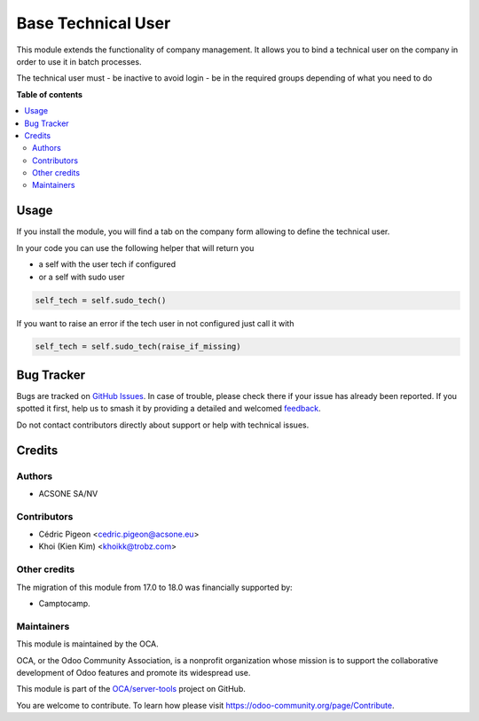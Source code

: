 ===================
Base Technical User
===================

.. 
   !!!!!!!!!!!!!!!!!!!!!!!!!!!!!!!!!!!!!!!!!!!!!!!!!!!!
   !! This file is generated by oca-gen-addon-readme !!
   !! changes will be overwritten.                   !!
   !!!!!!!!!!!!!!!!!!!!!!!!!!!!!!!!!!!!!!!!!!!!!!!!!!!!
   !! source digest: sha256:0121b096a062ec6dadf8f7eb11001122575767cb35d323d823b4c46bf9cee5b6
   !!!!!!!!!!!!!!!!!!!!!!!!!!!!!!!!!!!!!!!!!!!!!!!!!!!!

.. |badge1| image:: https://img.shields.io/badge/maturity-Beta-yellow.png
    :target: https://odoo-community.org/page/development-status
    :alt: Beta
.. |badge2| image:: https://img.shields.io/badge/licence-AGPL--3-blue.png
    :target: http://www.gnu.org/licenses/agpl-3.0-standalone.html
    :alt: License: AGPL-3
.. |badge3| image:: https://img.shields.io/badge/github-OCA%2Fserver--tools-lightgray.png?logo=github
    :target: https://github.com/OCA/server-tools/tree/18.0/base_technical_user
    :alt: OCA/server-tools
.. |badge4| image:: https://img.shields.io/badge/weblate-Translate%20me-F47D42.png
    :target: https://translation.odoo-community.org/projects/server-tools-18-0/server-tools-18-0-base_technical_user
    :alt: Translate me on Weblate
.. |badge5| image:: https://img.shields.io/badge/runboat-Try%20me-875A7B.png
    :target: https://runboat.odoo-community.org/builds?repo=OCA/server-tools&target_branch=18.0
    :alt: Try me on Runboat

|badge1| |badge2| |badge3| |badge4| |badge5|

This module extends the functionality of company management. It allows
you to bind a technical user on the company in order to use it in batch
processes.

The technical user must - be inactive to avoid login - be in the
required groups depending of what you need to do

**Table of contents**

.. contents::
   :local:

Usage
=====

If you install the module, you will find a tab on the company form
allowing to define the technical user.

In your code you can use the following helper that will return you

-  a self with the user tech if configured
-  or a self with sudo user

.. code:: python

   self_tech = self.sudo_tech()

If you want to raise an error if the tech user in not configured just
call it with

.. code:: python

   self_tech = self.sudo_tech(raise_if_missing)

Bug Tracker
===========

Bugs are tracked on `GitHub Issues <https://github.com/OCA/server-tools/issues>`_.
In case of trouble, please check there if your issue has already been reported.
If you spotted it first, help us to smash it by providing a detailed and welcomed
`feedback <https://github.com/OCA/server-tools/issues/new?body=module:%20base_technical_user%0Aversion:%2018.0%0A%0A**Steps%20to%20reproduce**%0A-%20...%0A%0A**Current%20behavior**%0A%0A**Expected%20behavior**>`_.

Do not contact contributors directly about support or help with technical issues.

Credits
=======

Authors
-------

* ACSONE SA/NV

Contributors
------------

-  Cédric Pigeon <cedric.pigeon@acsone.eu>
-  Khoi (Kien Kim) <khoikk@trobz.com>

Other credits
-------------

The migration of this module from 17.0 to 18.0 was financially supported
by:

-  Camptocamp.

Maintainers
-----------

This module is maintained by the OCA.

.. image:: https://odoo-community.org/logo.png
   :alt: Odoo Community Association
   :target: https://odoo-community.org

OCA, or the Odoo Community Association, is a nonprofit organization whose
mission is to support the collaborative development of Odoo features and
promote its widespread use.

This module is part of the `OCA/server-tools <https://github.com/OCA/server-tools/tree/18.0/base_technical_user>`_ project on GitHub.

You are welcome to contribute. To learn how please visit https://odoo-community.org/page/Contribute.
